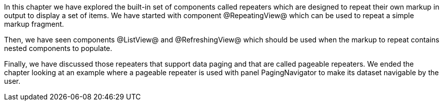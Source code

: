 

In this chapter we have explored the built-in set of components called repeaters which are designed to repeat their own markup in output to display a set of items. We have started with component @RepeatingView@ which can be used to repeat a simple markup fragment. 

Then, we have seen components @ListView@ and @RefreshingView@ which should be used when the markup to repeat contains nested components to populate. 

Finally, we have discussed those repeaters that support data paging and that are called pageable repeaters. We ended the chapter looking at an example where a pageable repeater is used with panel PagingNavigator to make its dataset navigable by the user.
